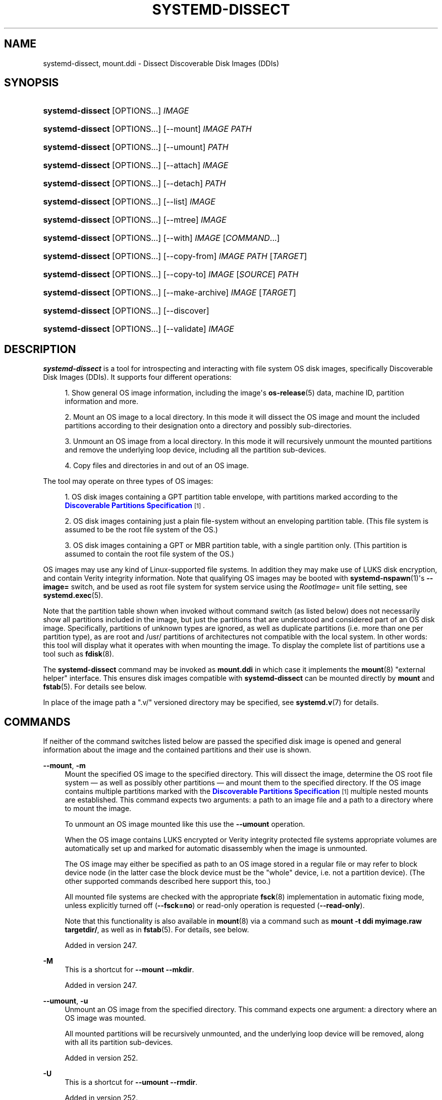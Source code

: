 '\" t
.TH "SYSTEMD\-DISSECT" "1" "" "systemd 256.4" "systemd-dissect"
.\" -----------------------------------------------------------------
.\" * Define some portability stuff
.\" -----------------------------------------------------------------
.\" ~~~~~~~~~~~~~~~~~~~~~~~~~~~~~~~~~~~~~~~~~~~~~~~~~~~~~~~~~~~~~~~~~
.\" http://bugs.debian.org/507673
.\" http://lists.gnu.org/archive/html/groff/2009-02/msg00013.html
.\" ~~~~~~~~~~~~~~~~~~~~~~~~~~~~~~~~~~~~~~~~~~~~~~~~~~~~~~~~~~~~~~~~~
.ie \n(.g .ds Aq \(aq
.el       .ds Aq '
.\" -----------------------------------------------------------------
.\" * set default formatting
.\" -----------------------------------------------------------------
.\" disable hyphenation
.nh
.\" disable justification (adjust text to left margin only)
.ad l
.\" -----------------------------------------------------------------
.\" * MAIN CONTENT STARTS HERE *
.\" -----------------------------------------------------------------
.SH "NAME"
systemd-dissect, mount.ddi \- Dissect Discoverable Disk Images (DDIs)
.SH "SYNOPSIS"
.HP \w'\fBsystemd\-dissect\fR\ 'u
\fBsystemd\-dissect\fR [OPTIONS...] \fIIMAGE\fR
.HP \w'\fBsystemd\-dissect\fR\ 'u
\fBsystemd\-dissect\fR [OPTIONS...] [\-\-mount] \fIIMAGE\fR \fIPATH\fR
.HP \w'\fBsystemd\-dissect\fR\ 'u
\fBsystemd\-dissect\fR [OPTIONS...] [\-\-umount] \fIPATH\fR
.HP \w'\fBsystemd\-dissect\fR\ 'u
\fBsystemd\-dissect\fR [OPTIONS...] [\-\-attach] \fIIMAGE\fR
.HP \w'\fBsystemd\-dissect\fR\ 'u
\fBsystemd\-dissect\fR [OPTIONS...] [\-\-detach] \fIPATH\fR
.HP \w'\fBsystemd\-dissect\fR\ 'u
\fBsystemd\-dissect\fR [OPTIONS...] [\-\-list] \fIIMAGE\fR
.HP \w'\fBsystemd\-dissect\fR\ 'u
\fBsystemd\-dissect\fR [OPTIONS...] [\-\-mtree] \fIIMAGE\fR
.HP \w'\fBsystemd\-dissect\fR\ 'u
\fBsystemd\-dissect\fR [OPTIONS...] [\-\-with] \fIIMAGE\fR [\fICOMMAND\fR...]
.HP \w'\fBsystemd\-dissect\fR\ 'u
\fBsystemd\-dissect\fR [OPTIONS...] [\-\-copy\-from] \fIIMAGE\fR \fIPATH\fR [\fITARGET\fR]
.HP \w'\fBsystemd\-dissect\fR\ 'u
\fBsystemd\-dissect\fR [OPTIONS...] [\-\-copy\-to] \fIIMAGE\fR [\fISOURCE\fR] \fIPATH\fR
.HP \w'\fBsystemd\-dissect\fR\ 'u
\fBsystemd\-dissect\fR [OPTIONS...] [\-\-make\-archive] \fIIMAGE\fR [\fITARGET\fR]
.HP \w'\fBsystemd\-dissect\fR\ 'u
\fBsystemd\-dissect\fR [OPTIONS...] [\-\-discover]
.HP \w'\fBsystemd\-dissect\fR\ 'u
\fBsystemd\-dissect\fR [OPTIONS...] [\-\-validate] \fIIMAGE\fR
.SH "DESCRIPTION"
.PP
\fBsystemd\-dissect\fR
is a tool for introspecting and interacting with file system OS disk images, specifically Discoverable Disk Images (DDIs)\&. It supports four different operations:
.sp
.RS 4
.ie n \{\
\h'-04' 1.\h'+01'\c
.\}
.el \{\
.sp -1
.IP "  1." 4.2
.\}
Show general OS image information, including the image\*(Aqs
\fBos-release\fR(5)
data, machine ID, partition information and more\&.
.RE
.sp
.RS 4
.ie n \{\
\h'-04' 2.\h'+01'\c
.\}
.el \{\
.sp -1
.IP "  2." 4.2
.\}
Mount an OS image to a local directory\&. In this mode it will dissect the OS image and mount the included partitions according to their designation onto a directory and possibly sub\-directories\&.
.RE
.sp
.RS 4
.ie n \{\
\h'-04' 3.\h'+01'\c
.\}
.el \{\
.sp -1
.IP "  3." 4.2
.\}
Unmount an OS image from a local directory\&. In this mode it will recursively unmount the mounted partitions and remove the underlying loop device, including all the partition sub\-devices\&.
.RE
.sp
.RS 4
.ie n \{\
\h'-04' 4.\h'+01'\c
.\}
.el \{\
.sp -1
.IP "  4." 4.2
.\}
Copy files and directories in and out of an OS image\&.
.RE
.PP
The tool may operate on three types of OS images:
.sp
.RS 4
.ie n \{\
\h'-04' 1.\h'+01'\c
.\}
.el \{\
.sp -1
.IP "  1." 4.2
.\}
OS disk images containing a GPT partition table envelope, with partitions marked according to the
\m[blue]\fBDiscoverable Partitions Specification\fR\m[]\&\s-2\u[1]\d\s+2\&.
.RE
.sp
.RS 4
.ie n \{\
\h'-04' 2.\h'+01'\c
.\}
.el \{\
.sp -1
.IP "  2." 4.2
.\}
OS disk images containing just a plain file\-system without an enveloping partition table\&. (This file system is assumed to be the root file system of the OS\&.)
.RE
.sp
.RS 4
.ie n \{\
\h'-04' 3.\h'+01'\c
.\}
.el \{\
.sp -1
.IP "  3." 4.2
.\}
OS disk images containing a GPT or MBR partition table, with a single partition only\&. (This partition is assumed to contain the root file system of the OS\&.)
.RE
.PP
OS images may use any kind of Linux\-supported file systems\&. In addition they may make use of LUKS disk encryption, and contain Verity integrity information\&. Note that qualifying OS images may be booted with
\fBsystemd-nspawn\fR(1)\*(Aqs
\fB\-\-image=\fR
switch, and be used as root file system for system service using the
\fIRootImage=\fR
unit file setting, see
\fBsystemd.exec\fR(5)\&.
.PP
Note that the partition table shown when invoked without command switch (as listed below) does not necessarily show all partitions included in the image, but just the partitions that are understood and considered part of an OS disk image\&. Specifically, partitions of unknown types are ignored, as well as duplicate partitions (i\&.e\&. more than one per partition type), as are root and
/usr/
partitions of architectures not compatible with the local system\&. In other words: this tool will display what it operates with when mounting the image\&. To display the complete list of partitions use a tool such as
\fBfdisk\fR(8)\&.
.PP
The
\fBsystemd\-dissect\fR
command may be invoked as
\fBmount\&.ddi\fR
in which case it implements the
\fBmount\fR(8)
"external helper" interface\&. This ensures disk images compatible with
\fBsystemd\-dissect\fR
can be mounted directly by
\fBmount\fR
and
\fBfstab\fR(5)\&. For details see below\&.
.PP
In place of the image path a
"\&.v/"
versioned directory may be specified, see
\fBsystemd.v\fR(7)
for details\&.
.SH "COMMANDS"
.PP
If neither of the command switches listed below are passed the specified disk image is opened and general information about the image and the contained partitions and their use is shown\&.
.PP
\fB\-\-mount\fR, \fB\-m\fR
.RS 4
Mount the specified OS image to the specified directory\&. This will dissect the image, determine the OS root file system \(em as well as possibly other partitions \(em and mount them to the specified directory\&. If the OS image contains multiple partitions marked with the
\m[blue]\fBDiscoverable Partitions Specification\fR\m[]\&\s-2\u[1]\d\s+2
multiple nested mounts are established\&. This command expects two arguments: a path to an image file and a path to a directory where to mount the image\&.
.sp
To unmount an OS image mounted like this use the
\fB\-\-umount\fR
operation\&.
.sp
When the OS image contains LUKS encrypted or Verity integrity protected file systems appropriate volumes are automatically set up and marked for automatic disassembly when the image is unmounted\&.
.sp
The OS image may either be specified as path to an OS image stored in a regular file or may refer to block device node (in the latter case the block device must be the "whole" device, i\&.e\&. not a partition device)\&. (The other supported commands described here support this, too\&.)
.sp
All mounted file systems are checked with the appropriate
\fBfsck\fR(8)
implementation in automatic fixing mode, unless explicitly turned off (\fB\-\-fsck=no\fR) or read\-only operation is requested (\fB\-\-read\-only\fR)\&.
.sp
Note that this functionality is also available in
\fBmount\fR(8)
via a command such as
\fBmount \-t ddi myimage\&.raw targetdir/\fR, as well as in
\fBfstab\fR(5)\&. For details, see below\&.
.sp
Added in version 247\&.
.RE
.PP
\fB\-M\fR
.RS 4
This is a shortcut for
\fB\-\-mount \-\-mkdir\fR\&.
.sp
Added in version 247\&.
.RE
.PP
\fB\-\-umount\fR, \fB\-u\fR
.RS 4
Unmount an OS image from the specified directory\&. This command expects one argument: a directory where an OS image was mounted\&.
.sp
All mounted partitions will be recursively unmounted, and the underlying loop device will be removed, along with all its partition sub\-devices\&.
.sp
Added in version 252\&.
.RE
.PP
\fB\-U\fR
.RS 4
This is a shortcut for
\fB\-\-umount \-\-rmdir\fR\&.
.sp
Added in version 252\&.
.RE
.PP
\fB\-\-attach\fR
.RS 4
Attach the specified disk image to an automatically allocated loopback block device, and print the path to the loopback block device to standard output\&. This is similar to an invocation of
\fBlosetup \-\-find \-\-show\fR, but will validate the image as DDI before attaching, and derive the correct sector size to use automatically\&. Moreover, it ensures the per\-partition block devices are created before returning\&. Takes a path to a disk image file\&.
.sp
Added in version 254\&.
.RE
.PP
\fB\-\-detach\fR
.RS 4
Detach the specified disk image from a loopback block device\&. This undoes the effect of
\fB\-\-attach\fR
above\&. This expects either a path to a loopback block device as an argument, or the path to the backing image file\&. In the latter case it will automatically determine the right device to detach\&.
.sp
Added in version 254\&.
.RE
.PP
\fB\-\-list\fR, \fB\-l\fR
.RS 4
Prints the paths of all the files and directories in the specified OS image or directory to standard output\&.
.sp
Added in version 253\&.
.RE
.PP
\fB\-\-mtree\fR
.RS 4
Generates a BSD
\fBmtree\fR(8)
compatible file manifest of the specified disk image or directory\&. This is useful for comparing image contents in detail, including inode information and other metadata\&. While the generated manifest will contain detailed inode information, it currently excludes extended attributes, file system capabilities, MAC labels,
\fBchattr\fR(1)
file flags,
\fBbtrfs\fR(5)
subvolume information, and various other file metadata\&. File content information is shown via a SHA256 digest\&. Additional fields might be added in future\&. Note that inode information such as link counts, inode numbers and timestamps is excluded from the output on purpose, as it typically complicates reproducibility\&.
.sp
Added in version 253\&.
.RE
.PP
\fB\-\-with\fR
.RS 4
Runs the specified command with the specified OS image mounted\&. This will mount the image to a temporary directory, switch the current working directory to it, and invoke the specified command line as child process\&. Once the process ends it will unmount the image again, and remove the temporary directory\&. If no command is specified a shell is invoked\&. The image is mounted writable, use
\fB\-\-read\-only\fR
to switch to read\-only operation\&. The invoked process will have the
\fI$SYSTEMD_DISSECT_ROOT\fR
environment variable set, containing the absolute path name of the temporary mount point, i\&.e\&. the same directory that is set as the current working directory\&. It will also have the
\fI$SYSTEMD_DISSECT_DEVICE\fR
environment variable set, containing the absolute path name of the loop device the image was attached to\&.
.sp
Added in version 253\&.
.RE
.PP
\fB\-\-copy\-from\fR, \fB\-x\fR
.RS 4
Copies a file or directory from the specified OS image or directory into the specified location on the host file system\&. Expects three arguments: a path to an image file or directory, a source path (relative to the image\*(Aqs root directory) and a destination path (relative to the current working directory, or an absolute path, both outside of the image)\&. If the destination path is omitted or specified as dash ("\-"), the specified file is written to standard output\&. If the source path in the image file system refers to a regular file it is copied to the destination path\&. In this case access mode, extended attributes and timestamps are copied as well, but file ownership is not\&. If the source path in the image refers to a directory, it is copied to the destination path, recursively with all containing files and directories\&. In this case the file ownership is copied too\&.
.sp
Added in version 247\&.
.RE
.PP
\fB\-\-copy\-to\fR, \fB\-a\fR
.RS 4
Copies a file or directory from the specified location in the host file system into the specified OS image or directory\&. Expects three arguments: a path to an image file or directory, a source path (relative to the current working directory, or an absolute path, both outside of the image) and a destination path (relative to the image\*(Aqs root directory)\&. If the source path is omitted or specified as dash ("\-"), the data to write is read from standard input\&. If the source path in the host file system refers to a regular file, it is copied to the destination path\&. In this case access mode, extended attributes and timestamps are copied as well, but file ownership is not\&. If the source path in the host file system refers to a directory it is copied to the destination path, recursively with all containing files and directories\&. In this case the file ownership is copied too\&.
.sp
As with
\fB\-\-mount\fR
file system checks are implicitly run before the copy operation begins\&.
.sp
Added in version 247\&.
.RE
.PP
\fB\-\-make\-archive\fR
.RS 4
Generates an archive file from the specified disk image\&. Expects two arguments: the path to the disk image and optionally the output archive file path\&. If the latter is omitted the archive is written to standard output\&. The archive file format is determined automatically from the specified output archive file name, e\&.g\&. any path suffixed with
"\&.tar\&.xz"
will result in an xz compressed UNIX tarball (if the path is omitted an uncompressed UNIX tarball is created)\&. See
\fBlibarchive\fR(3)
for a list of supported archive formats and compression schemes\&.
.sp
Added in version 256\&.
.RE
.PP
\fB\-\-discover\fR
.RS 4
Show a list of DDIs in well\-known directories\&. This will show machine, portable service and system/configuration extension disk images in the usual directories
/usr/lib/machines/,
/usr/lib/portables/,
/usr/lib/confexts/,
/var/lib/machines/,
/var/lib/portables/,
/var/lib/extensions/
and so on\&.
.sp
Added in version 253\&.
.RE
.PP
\fB\-\-validate\fR
.RS 4
Validates the partition arrangement of a disk image (DDI), and ensures it matches the image policy specified via
\fB\-\-image\-policy=\fR, if one is specified\&. This parses the partition table and probes the file systems in the image, but does not attempt to mount them (nor to set up disk encryption/authentication via LUKS/Verity)\&. It does this taking the configured image dissection policy into account\&. Since this operation does not mount file systems, this command \(en unlike all other commands implemented by this tool \(en requires no privileges other than the ability to access the specified file\&. Prints "OK" and returns zero if the image appears to be in order and matches the specified image dissection policy\&. Otherwise prints an error message and returns non\-zero\&.
.sp
Added in version 254\&.
.RE
.PP
\fB\-h\fR, \fB\-\-help\fR
.RS 4
Print a short help text and exit\&.
.RE
.PP
\fB\-\-version\fR
.RS 4
Print a short version string and exit\&.
.RE
.SH "OPTIONS"
.PP
The following options are understood:
.PP
\fB\-\-read\-only\fR, \fB\-r\fR
.RS 4
Operate in read\-only mode\&. By default
\fB\-\-mount\fR
will establish writable mount points\&. If this option is specified they are established in read\-only mode instead\&.
.sp
Added in version 247\&.
.RE
.PP
\fB\-\-fsck=no\fR
.RS 4
Turn off automatic file system checking\&. By default when an image is accessed for writing (by
\fB\-\-mount\fR
or
\fB\-\-copy\-to\fR) the file systems contained in the OS image are automatically checked using the appropriate
\fBfsck\fR(8)
command, in automatic fixing mode\&. This behavior may be switched off using
\fB\-\-fsck=no\fR\&.
.sp
Added in version 247\&.
.RE
.PP
\fB\-\-growfs=no\fR
.RS 4
Turn off automatic growing of accessed file systems to their partition size, if marked for that in the GPT partition table\&. By default when an image is accessed for writing (by
\fB\-\-mount\fR
or
\fB\-\-copy\-to\fR) the file systems contained in the OS image are automatically grown to their partition sizes, if bit 59 in the GPT partition flags is set for partition types that are defined by the
\m[blue]\fBDiscoverable Partitions Specification\fR\m[]\&\s-2\u[1]\d\s+2\&. This behavior may be switched off using
\fB\-\-growfs=no\fR\&. File systems are grown automatically on access if all of the following conditions are met:
.sp
.RS 4
.ie n \{\
\h'-04' 1.\h'+01'\c
.\}
.el \{\
.sp -1
.IP "  1." 4.2
.\}
The file system is mounted writable
.RE
.sp
.RS 4
.ie n \{\
\h'-04' 2.\h'+01'\c
.\}
.el \{\
.sp -1
.IP "  2." 4.2
.\}
The file system currently is smaller than the partition it is contained in (and thus can be grown)
.RE
.sp
.RS 4
.ie n \{\
\h'-04' 3.\h'+01'\c
.\}
.el \{\
.sp -1
.IP "  3." 4.2
.\}
The image contains a GPT partition table
.RE
.sp
.RS 4
.ie n \{\
\h'-04' 4.\h'+01'\c
.\}
.el \{\
.sp -1
.IP "  4." 4.2
.\}
The file system is stored on a partition defined by the Discoverable Partitions Specification
.RE
.sp
.RS 4
.ie n \{\
\h'-04' 5.\h'+01'\c
.\}
.el \{\
.sp -1
.IP "  5." 4.2
.\}
Bit 59 of the GPT partition flags for this partition is set, as per specification
.RE
.sp
.RS 4
.ie n \{\
\h'-04' 6.\h'+01'\c
.\}
.el \{\
.sp -1
.IP "  6." 4.2
.\}
The
\fB\-\-growfs=no\fR
option is not passed\&.
.RE
.sp
Added in version 249\&.
.RE
.PP
\fB\-\-mkdir\fR
.RS 4
If combined with
\fB\-\-mount\fR
the directory to mount the OS image to is created if it is missing\&. Note that the directory is not automatically removed when the disk image is unmounted again\&.
.sp
Added in version 247\&.
.RE
.PP
\fB\-\-rmdir\fR
.RS 4
If combined with
\fB\-\-umount\fR
the specified directory where the OS image is mounted is removed after unmounting the OS image\&.
.sp
Added in version 252\&.
.RE
.PP
\fB\-\-discard=\fR
.RS 4
Takes one of
"disabled",
"loop",
"all",
"crypto"\&. If
"disabled"
the image is accessed with empty block discarding turned off\&. If
"loop"
discarding is enabled if operating on a regular file\&. If
"crypt"
discarding is enabled even on encrypted file systems\&. If
"all"
discarding is unconditionally enabled\&.
.sp
Added in version 247\&.
.RE
.PP
\fB\-\-in\-memory\fR
.RS 4
If specified an in\-memory copy of the specified disk image is used\&. This may be used to operate with write\-access on a (possibly read\-only) image, without actually modifying the original file\&. This may also be used in order to operate on a disk image without keeping the originating file system busy, in order to allow it to be unmounted\&.
.sp
Added in version 253\&.
.RE
.PP
\fB\-\-root\-hash=\fR, \fB\-\-root\-hash\-sig=\fR, \fB\-\-verity\-data=\fR
.RS 4
Configure various aspects of Verity data integrity for the OS image\&. Option
\fB\-\-root\-hash=\fR
specifies a hex\-encoded top\-level Verity hash to use for setting up the Verity integrity protection\&. Option
\fB\-\-root\-hash\-sig=\fR
specifies the path to a file containing a PKCS#7 signature for the hash\&. This signature is passed to the kernel during activation, which will match it against signature keys available in the kernel keyring\&. Option
\fB\-\-verity\-data=\fR
specifies a path to a file with the Verity data to use for the OS image, in case it is stored in a detached file\&. It is recommended to embed the Verity data directly in the image, using the Verity mechanisms in the
\m[blue]\fBDiscoverable Partitions Specification\fR\m[]\&\s-2\u[1]\d\s+2\&.
.sp
Added in version 247\&.
.RE
.PP
\fB\-\-loop\-ref=\fR
.RS 4
Configures the "reference" string the kernel shall report as backing file for the loopback block device\&. While this is supposed to be a path or filename referencing the backing file, this is not enforced and the kernel accepts arbitrary free\-form strings, chosen by the user\&. Accepts arbitrary strings up to a length of 63 characters\&. This sets the kernel\*(Aqs
"\&.lo_file_name"
field for the block device\&. Note this is distinct from the
/sys/class/block/loopX/loop/backing_file
attribute file that always reports a path referring to the actual backing file\&. The latter is subject to mount namespace translation, the former is not\&.
.sp
This setting is particularly useful in combination with the
\fB\-\-attach\fR
command, as it allows later referencing the allocated loop device via
/dev/disk/by\-loop\-ref/\&...
symlinks\&. Example: first, set up the loopback device via
\fBsystemd\-dissect attach \-\-loop\-ref=quux foo\&.raw\fR, and then reference it in a command via the specified filename:
\fBcfdisk /dev/disk/by\-loop\-ref/quux\fR\&.
.sp
Added in version 254\&.
.RE
.PP
\fB\-\-mtree\-hash=no\fR
.RS 4
If combined with
\fB\-\-mtree\fR, turns off inclusion of file hashes in the mtree output\&. This makes the
\fB\-\-mtree\fR
faster when operating on large images\&.
.sp
Added in version 254\&.
.RE
.PP
\fB\-\-image\-policy=\fR\fB\fIpolicy\fR\fR
.RS 4
Takes an image policy string as argument, as per
\fBsystemd.image-policy\fR(7)\&. The policy is enforced when operating on the disk image specified via
\fB\-\-image=\fR, see above\&. If not specified defaults to the
"*"
policy, i\&.e\&. all recognized file systems in the image are used\&.
.RE
.PP
\fB\-\-no\-pager\fR
.RS 4
Do not pipe output into a pager\&.
.RE
.PP
\fB\-\-no\-legend\fR
.RS 4
Do not print the legend, i\&.e\&. column headers and the footer with hints\&.
.RE
.PP
\fB\-\-json=\fR\fB\fIMODE\fR\fR
.RS 4
Shows output formatted as JSON\&. Expects one of
"short"
(for the shortest possible output without any redundant whitespace or line breaks),
"pretty"
(for a pretty version of the same, with indentation and line breaks) or
"off"
(to turn off JSON output, the default)\&.
.RE
.SH "EXIT STATUS"
.PP
On success, 0 is returned, a non\-zero failure code otherwise\&. If the
\fB\-\-with\fR
command is used the exit status of the invoked command is propagated\&.
.SH "INVOCATION AS /SBIN/MOUNT\&.DDI"
.PP
The
\fBsystemd\-dissect\fR
executable may be symlinked to
/sbin/mount\&.ddi\&. If invoked through that it implements
\fBmount\fR(8)\*(Aqs "external helper" interface for the (pseudo) file system type
"ddi"\&. This means conformant disk images may be mounted directly via
.sp
.if n \{\
.RS 4
.\}
.nf
# mount \-t ddi myimage\&.raw targetdir/
.fi
.if n \{\
.RE
.\}
.PP
in a fashion mostly equivalent to:
.sp
.if n \{\
.RS 4
.\}
.nf
# systemd\-dissect \-\-mount myimage\&.raw targetdir/
.fi
.if n \{\
.RE
.\}
.PP
Note that since a single DDI may contain multiple file systems it should later be unmounted with
\fBumount \-R targetdir/\fR, for recursive operation\&.
.PP
This functionality is particularly useful to mount DDIs automatically at boot via simple
/etc/fstab
entries\&. For example:
.sp
.if n \{\
.RS 4
.\}
.nf
/path/to/myimage\&.raw /images/myimage/ ddi defaults 0 0
.fi
.if n \{\
.RE
.\}
.PP
When invoked this way the mount options
"ro",
"rw",
"discard",
"nodiscard"
map to the corresponding options listed above (i\&.e\&.
\fB\-\-read\-only\fR,
\fB\-\-discard=all\fR,
\fB\-\-discard=disabled\fR)\&. Mount options are
\fInot\fR
generically passed on to the file systems inside the images\&.
.SH "EXAMPLES"
.PP
\fBExample\ \&1.\ \&Generate a tarball from an OS disk image (\-\-with)\fR
.sp
.if n \{\
.RS 4
.\}
.nf
# systemd\-dissect \-\-with foo\&.raw tar cz \&. >foo\&.tar\&.gz
.fi
.if n \{\
.RE
.\}
.PP
or alternatively just:
.PP
\fBExample\ \&2.\ \&Generate a tarball from an OS disk image (\-\-make\-archive)\fR
.sp
.if n \{\
.RS 4
.\}
.nf
# systemd\-dissect \-\-make\-archive foo\&.raw foo\&.tar\&.gz
.fi
.if n \{\
.RE
.\}
.SH "SEE ALSO"
.PP
\fBsystemd\fR(1), \fBsystemd-nspawn\fR(1), \fBsystemd.exec\fR(5), \fBsystemd.v\fR(7), \m[blue]\fBDiscoverable Partitions Specification\fR\m[]\&\s-2\u[1]\d\s+2, \fBmount\fR(8), \fBumount\fR(8), \fBfdisk\fR(8)
.SH "NOTES"
.IP " 1." 4
Discoverable Partitions Specification
.RS 4
\%https://uapi-group.org/specifications/specs/discoverable_partitions_specification
.RE
